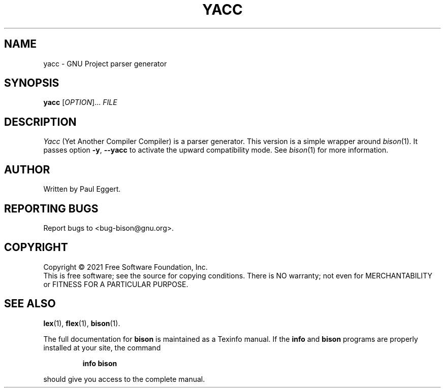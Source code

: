 .TH YACC "1" "November 2007" "GNU Bison 3.7.91" "User Commands"
.SH NAME
yacc \- GNU Project parser generator
.SH SYNOPSIS
.B yacc
[\fIOPTION\fR]... \fIFILE\fR
.SH DESCRIPTION
.I Yacc
(Yet Another Compiler Compiler) is a parser generator.  This
version is a simple wrapper around
.IR bison (1).
It passes option
\fB\-y\fR, \fB\-\-yacc\fR
to activate the upward compatibility mode.  See
.IR bison (1)
for more information.
.SH AUTHOR
Written by Paul Eggert.
.SH "REPORTING BUGS"
Report bugs to <bug-bison@gnu.org>.
.SH COPYRIGHT
Copyright \(co 2021 Free Software Foundation, Inc.
.br
This is free software; see the source for copying conditions.  There is NO
warranty; not even for MERCHANTABILITY or FITNESS FOR A PARTICULAR PURPOSE.
.SH "SEE ALSO"
.BR lex (1),
.BR flex (1),
.BR bison (1).
.PP
The full documentation for
.B bison
is maintained as a Texinfo manual.  If the
.B info
and
.B bison
programs are properly installed at your site, the command
.IP
.B info bison
.PP
should give you access to the complete manual.
